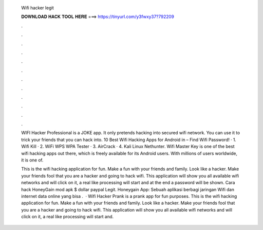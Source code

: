  Wifi hacker legit
  
  
  
  𝐃𝐎𝐖𝐍𝐋𝐎𝐀𝐃 𝐇𝐀𝐂𝐊 𝐓𝐎𝐎𝐋 𝐇𝐄𝐑𝐄 ===> https://tinyurl.com/y3fwxy37?792209
  
  
  
  .
  
  
  
  .
  
  
  
  .
  
  
  
  .
  
  
  
  .
  
  
  
  .
  
  
  
  .
  
  
  
  .
  
  
  
  .
  
  
  
  .
  
  
  
  .
  
  
  
  .
  
  WIFI Hacker Professional is a JOKE app. It only pretends hacking into secured wifi network. You can use it to trick your friends that you can hack into. 10 Best Wifi Hacking Apps for Android in – Find Wifi Password! · 1. Wifi Kill · 2. WiFi WPS WPA Tester · 3. AirCrack · 4. Kali Linux Nethunter. Wifi Master Key is one of the best wifi hacking apps out there, which is freely available for its Android users. With millions of users worldwide, it is one of.
  
  This is the wifi hacking application for fun. Make a fun with your friends and family. Look like a hacker. Make your friends fool that you are a hacker and going to hack wifi. This application will show you all available wifi networks and will click on it, a real like processing will start and at the end a password will be shown. Cara hack HoneyGain mod apk $ dollar paypal Legit. Honeygain App: Sebuah aplikasi berbagi jaringan Wifi dan internet data online yang bisa .  · Wifi Hacker Prank is a prank app for fun purposes. This is the wifi hacking application for fun. Make a fun with your friends and family. Look like a hacker. Make your friends fool that you are a hacker and going to hack wifi. This application will show you all available wifi networks and will click on it, a real like processing will start and.
